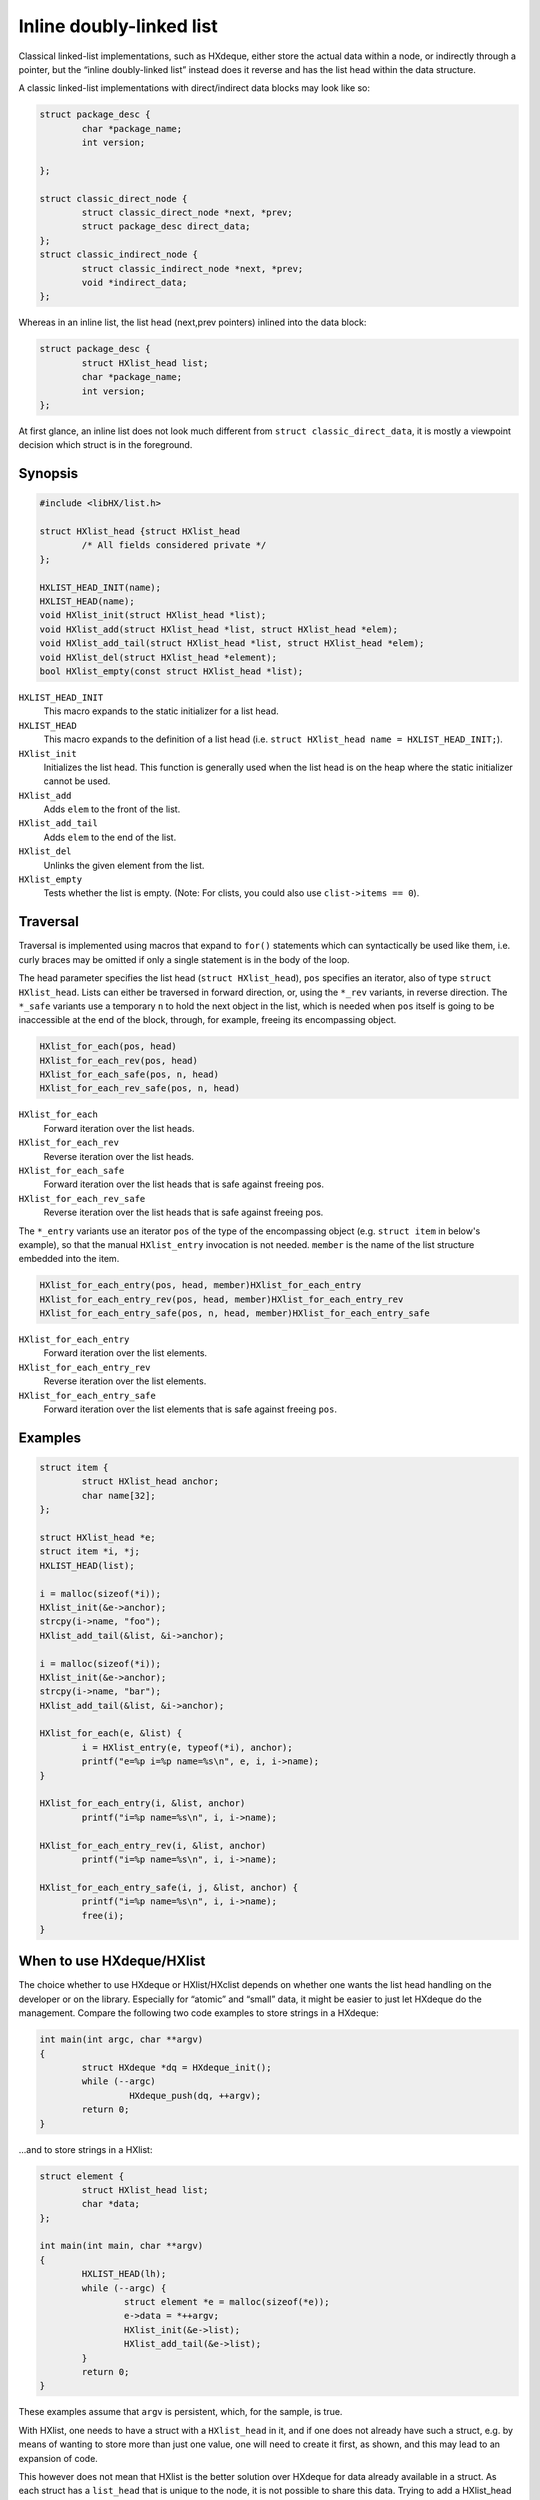 =========================
Inline doubly-linked list
=========================

Classical linked-list implementations, such as HXdeque, either store the actual
data within a node, or indirectly through a pointer, but the “inline
doubly-linked list” instead does it reverse and has the list head within the
data structure.

A classic linked-list implementations with direct/indirect data blocks may look
like so:

.. code-block:: c

	struct package_desc {
		char *package_name;
		int version;

	};

	struct classic_direct_node {
		struct classic_direct_node *next, *prev;
		struct package_desc direct_data;
	};
	struct classic_indirect_node {
		struct classic_indirect_node *next, *prev;
		void *indirect_data;
	};

Whereas in an inline list, the list head (next,prev pointers) inlined into the data
block:

.. code-block:: c

	struct package_desc {
		struct HXlist_head list;
		char *package_name;
		int version;
	};

At first glance, an inline list does not look much different from ``struct
classic_direct_data``, it is mostly a viewpoint decision which struct is in the
foreground.


Synopsis
========

.. code-block:: c

	#include <libHX/list.h>

	struct HXlist_head {struct HXlist_head
		/* All fields considered private */
	};

	HXLIST_HEAD_INIT(name);
	HXLIST_HEAD(name);
	void HXlist_init(struct HXlist_head *list);
	void HXlist_add(struct HXlist_head *list, struct HXlist_head *elem);
	void HXlist_add_tail(struct HXlist_head *list, struct HXlist_head *elem);
	void HXlist_del(struct HXlist_head *element);
	bool HXlist_empty(const struct HXlist_head *list);

``HXLIST_HEAD_INIT``
	This macro expands to the static initializer for a list head.

``HXLIST_HEAD``
	This macro expands to the definition of a list head (i.e. ``struct
	HXlist_head name = HXLIST_HEAD_INIT;``).

``HXlist_init``
	Initializes the list head. This function is generally used when the
	list head is on the heap where the static initializer cannot be used.

``HXlist_add``
	Adds ``elem`` to the front of the list.

``HXlist_add_tail``
	Adds ``elem`` to the end of the list.

``HXlist_del``
	Unlinks the given element from the list.

``HXlist_empty``
	Tests whether the list is empty. (Note: For clists, you could also use
	``clist->items == 0``).


Traversal
=========

Traversal is implemented using macros that expand to ``for()`` statements which
can syntactically be used like them, i.e. curly braces may be omitted if only
a single statement is in the body of the loop.

The head parameter specifies the list head (``struct HXlist_head``), ``pos``
specifies an iterator, also of type ``struct HXlist_head``. Lists can either be
traversed in forward direction, or, using the ``*_rev`` variants, in reverse
direction. The ``*_safe`` variants use a temporary ``n`` to hold the next
object in the list, which is needed when ``pos`` itself is going to be
inaccessible at the end of the block, through, for example, freeing its
encompassing object.

.. code-block:: c

	HXlist_for_each(pos, head)
	HXlist_for_each_rev(pos, head)
	HXlist_for_each_safe(pos, n, head)
	HXlist_for_each_rev_safe(pos, n, head)

``HXlist_for_each``
	Forward iteration over the list heads.

``HXlist_for_each_rev``
	Reverse iteration over the list heads.

``HXlist_for_each_safe``
	Forward iteration over the list heads that is safe against freeing pos.

``HXlist_for_each_rev_safe``
	Reverse iteration over the list heads that is safe against freeing pos.

The ``*_entry`` variants use an iterator ``pos`` of the type of the
encompassing object (e.g. ``struct item`` in below's example), so that the
manual ``HXlist_entry`` invocation is not needed. ``member`` is the name of the
list structure embedded into the item.

.. code-block:: c

	HXlist_for_each_entry(pos, head, member)HXlist_for_each_entry
	HXlist_for_each_entry_rev(pos, head, member)HXlist_for_each_entry_rev
	HXlist_for_each_entry_safe(pos, n, head, member)HXlist_for_each_entry_safe

``HXlist_for_each_entry``
	Forward iteration over the list elements.

``HXlist_for_each_entry_rev``
	Reverse iteration over the list elements.

``HXlist_for_each_entry_safe``
	Forward iteration over the list elements that is safe against freeing
	``pos``.


Examples
========

.. code-block:: c

	struct item {
		struct HXlist_head anchor;
		char name[32];
	};

	struct HXlist_head *e;
	struct item *i, *j;
	HXLIST_HEAD(list);

	i = malloc(sizeof(*i));
	HXlist_init(&e->anchor);
	strcpy(i->name, "foo");
	HXlist_add_tail(&list, &i->anchor);

	i = malloc(sizeof(*i));
	HXlist_init(&e->anchor);
	strcpy(i->name, "bar");
	HXlist_add_tail(&list, &i->anchor);

	HXlist_for_each(e, &list) {
		i = HXlist_entry(e, typeof(*i), anchor);
		printf("e=%p i=%p name=%s\n", e, i, i->name);
	}

	HXlist_for_each_entry(i, &list, anchor)
		printf("i=%p name=%s\n", i, i->name);

	HXlist_for_each_entry_rev(i, &list, anchor)
		printf("i=%p name=%s\n", i, i->name);

	HXlist_for_each_entry_safe(i, j, &list, anchor) {
		printf("i=%p name=%s\n", i, i->name);
		free(i);
	}


When to use HXdeque/HXlist
==========================

The choice whether to use HXdeque or HXlist/HXclist depends on whether one
wants the list head handling on the developer or on the library. Especially for
“atomic” and “small” data, it might be easier to just let HXdeque do the
management. Compare the following two code examples to store strings in a
HXdeque:

.. code-block:: c

	int main(int argc, char **argv)
	{
		struct HXdeque *dq = HXdeque_init();
		while (--argc)
			 HXdeque_push(dq, ++argv);
		return 0;
	}

...and to store strings in a HXlist:

.. code-block:: c

	struct element {
		struct HXlist_head list;
		char *data;
	};

	int main(int main, char **argv)
	{
		HXLIST_HEAD(lh);
		while (--argc) {
			struct element *e = malloc(sizeof(*e));
			e->data = *++argv;
			HXlist_init(&e->list);
			HXlist_add_tail(&e->list);
		}
		return 0;
	}

These examples assume that ``argv`` is persistent, which, for the sample, is
true.

With HXlist, one needs to have a struct with a ``HXlist_head`` in it, and if
one does not already have such a struct, e.g. by means of wanting to store more
than just one value, one will need to create it first, as shown, and this may
lead to an expansion of code.

This however does not mean that HXlist is the better solution over HXdeque for
data already available in a struct. As each struct has a ``list_head`` that is
unique to the node, it is not possible to share this data. Trying to add a
HXlist_head to another list is not going to end well, while HXdeque has no
problem with this as list heads are detached from the actual data in HXdeque.

Data can be added multiple times in a HXdeque without ill effects:

.. code-block:: c

	struct point p = {15, 30};
	HXdeque_push(dq, &p);
	HXdeque_push(dq, &p);

To support this, an extra allocation is needed on the other hand. In a HXlist,
to store *n* elements of compound data (e.g. ``struct point``), *n* allocations
are needed, assuming the list head is a stack object, and the points are not.
HXdeque will need at least *2n+1* allocations, *n* for the nodes, *n* for the
points and another for the head.
